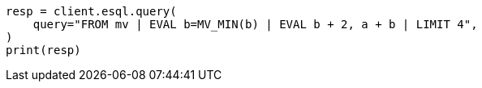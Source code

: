 // This file is autogenerated, DO NOT EDIT
// esql/multivalued-fields.asciidoc:275

[source, python]
----
resp = client.esql.query(
    query="FROM mv | EVAL b=MV_MIN(b) | EVAL b + 2, a + b | LIMIT 4",
)
print(resp)
----
